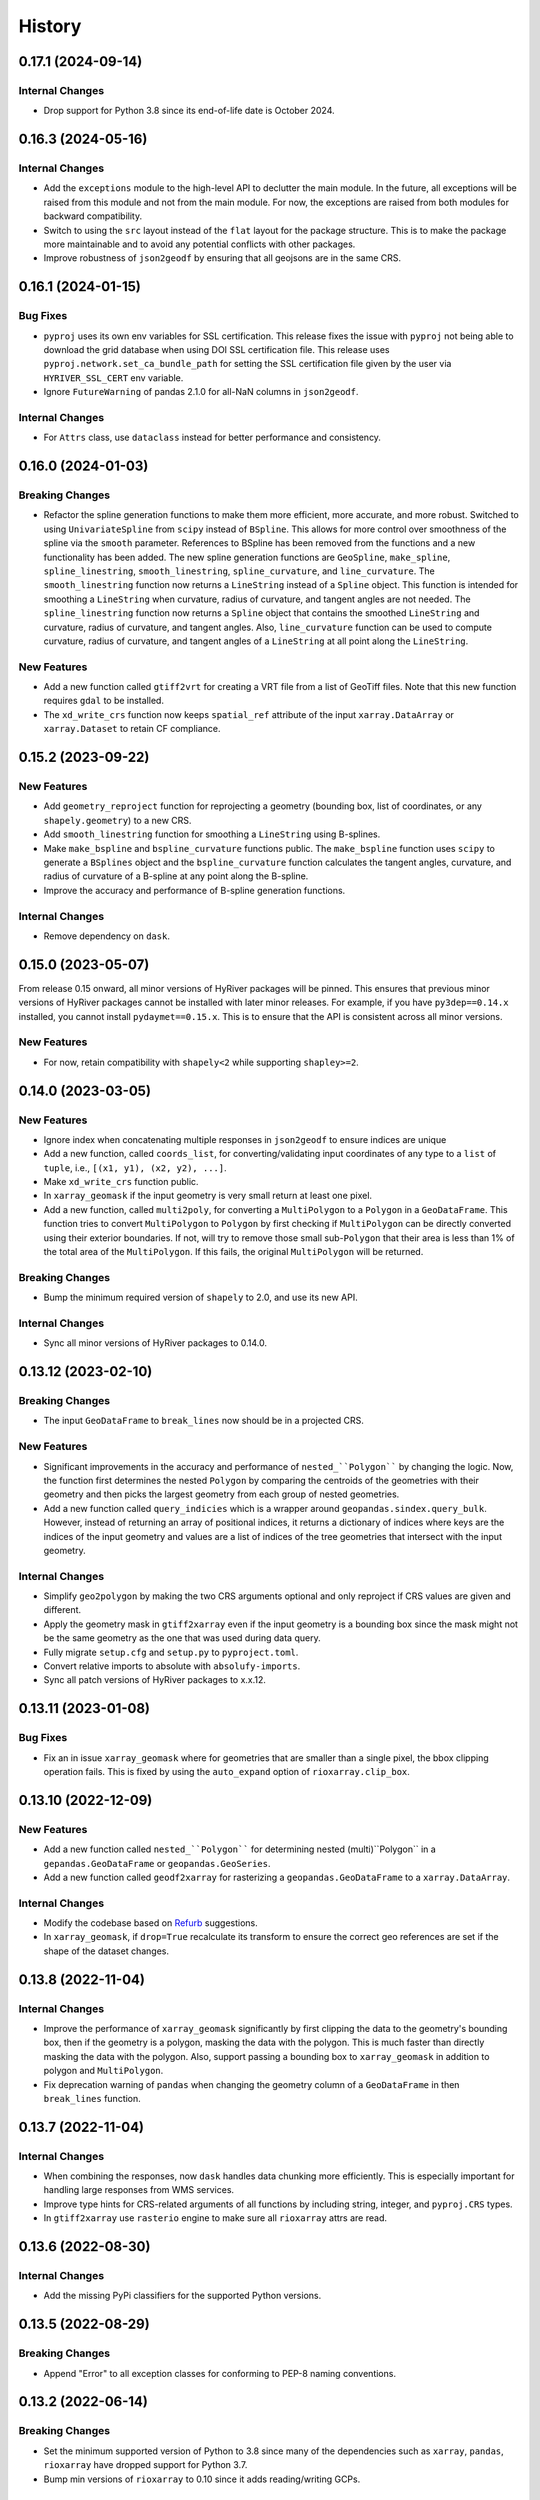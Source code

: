 =======
History
=======

0.17.1 (2024-09-14)
-------------------

Internal Changes
~~~~~~~~~~~~~~~~
- Drop support for Python 3.8 since its end-of-life date is October 2024.

0.16.3 (2024-05-16)
-------------------

Internal Changes
~~~~~~~~~~~~~~~~
- Add the ``exceptions`` module to the high-level API to declutter
  the main module. In the future, all exceptions will be raised from
  this module and not from the main module. For now, the exceptions
  are raised from both modules for backward compatibility.
- Switch to using the ``src`` layout instead of the ``flat`` layout
  for the package structure. This is to make the package more
  maintainable and to avoid any potential conflicts with other
  packages.
- Improve robustness of ``json2geodf`` by ensuring that all geojsons are in
  the same CRS.

0.16.1 (2024-01-15)
-------------------

Bug Fixes
~~~~~~~~~
- ``pyproj`` uses its own env variables for SSL certification. This release
  fixes the issue with ``pyproj`` not being able to download the grid database
  when using DOI SSL certification file. This release uses
  ``pyproj.network.set_ca_bundle_path`` for setting the SSL certification file
  given by the user via ``HYRIVER_SSL_CERT`` env variable.
- Ignore ``FutureWarning`` of pandas 2.1.0 for all-NaN columns in ``json2geodf``.

Internal Changes
~~~~~~~~~~~~~~~~
- For ``Attrs`` class, use ``dataclass`` instead for better performance
  and consistency.

0.16.0 (2024-01-03)
-------------------

Breaking Changes
~~~~~~~~~~~~~~~~
- Refactor the spline generation functions to make them more efficient,
  more accurate, and more robust. Switched to using ``UnivariateSpline``
  from ``scipy`` instead of ``BSpline``. This allows for more control
  over smoothness of the spline via the ``smooth`` parameter.
  References to BSpline has been removed from the functions and a new
  functionality has been added. The new spline generation functions
  are ``GeoSpline``, ``make_spline``, ``spline_linestring``,
  ``smooth_linestring``, ``spline_curvature``, and ``line_curvature``.
  The ``smooth_linestring`` function now returns a ``LineString`` instead
  of a ``Spline`` object. This function is intended for smoothing a
  ``LineString`` when curvature, radius of curvature, and tangent angles
  are not needed. The ``spline_linestring`` function now returns a
  ``Spline`` object that contains the smoothed ``LineString`` and
  curvature, radius of curvature, and tangent angles. Also, ``line_curvature``
  function can be used to compute curvature, radius of curvature, and
  tangent angles of a ``LineString`` at all point along the ``LineString``.

New Features
~~~~~~~~~~~~
- Add a new function called ``gtiff2vrt`` for creating a VRT file
  from a list of GeoTiff files. Note that this new function requires
  ``gdal`` to be installed.
- The ``xd_write_crs`` function now keeps ``spatial_ref`` attribute
  of the input ``xarray.DataArray`` or ``xarray.Dataset`` to retain
  CF compliance.

0.15.2 (2023-09-22)
-------------------

New Features
~~~~~~~~~~~~
- Add ``geometry_reproject`` function for reprojecting a geometry
  (bounding box, list of coordinates, or any ``shapely.geometry``) to
  a new CRS.
- Add ``smooth_linestring`` function for smoothing a ``LineString``
  using B-splines.
- Make ``make_bspline`` and ``bspline_curvature`` functions public.
  The ``make_bspline`` function uses ``scipy`` to generate a ``BSplines``
  object and the ``bspline_curvature`` function calculates the tangent
  angles, curvature, and radius of curvature of a B-spline at any point
  along the B-spline.
- Improve the accuracy and performance of B-spline generation functions.

Internal Changes
~~~~~~~~~~~~~~~~
- Remove dependency on ``dask``.

0.15.0 (2023-05-07)
-------------------
From release 0.15 onward, all minor versions of HyRiver packages
will be pinned. This ensures that previous minor versions of HyRiver
packages cannot be installed with later minor releases. For example,
if you have ``py3dep==0.14.x`` installed, you cannot install
``pydaymet==0.15.x``. This is to ensure that the API is
consistent across all minor versions.

New Features
~~~~~~~~~~~~
- For now, retain compatibility with ``shapely<2`` while supporting
  ``shapley>=2``.

0.14.0 (2023-03-05)
-------------------

New Features
~~~~~~~~~~~~
- Ignore index when concatenating multiple responses in ``json2geodf``
  to ensure indices are unique
- Add a new function, called ``coords_list``, for converting/validating input
  coordinates of any type to a ``list`` of ``tuple``, i.e.,
  ``[(x1, y1), (x2, y2), ...]``.
- Make ``xd_write_crs`` function public.
- In ``xarray_geomask`` if the input geometry is very small return at least
  one pixel.
- Add a new function, called ``multi2poly``, for converting a ``MultiPolygon``
  to a ``Polygon`` in a ``GeoDataFrame``.
  This function tries to convert ``MultiPolygon`` to ``Polygon`` by
  first checking if ``MultiPolygon`` can be directly converted using
  their exterior boundaries. If not, will try to remove those small
  sub-``Polygon`` that their area is less than 1% of the total area
  of the ``MultiPolygon``. If this fails, the original ``MultiPolygon`` will
  be returned.

Breaking Changes
~~~~~~~~~~~~~~~~
- Bump the minimum required version of ``shapely`` to 2.0,
  and use its new API.

Internal Changes
~~~~~~~~~~~~~~~~
- Sync all minor versions of HyRiver packages to 0.14.0.

0.13.12 (2023-02-10)
--------------------

Breaking Changes
~~~~~~~~~~~~~~~~
- The input ``GeoDataFrame`` to ``break_lines`` now should be in
  a projected CRS.

New Features
~~~~~~~~~~~~
- Significant improvements in the accuracy and performance of
  ``nested_``Polygon```` by changing the logic. Now, the function first
  determines the nested ``Polygon`` by comparing the centroids of the
  geometries with their geometry and then picks the largest geometry
  from each group of nested geometries.
- Add a new function called ``query_indicies`` which is a wrapper around
  ``geopandas.sindex.query_bulk``. However, instead of returning an array of
  positional indices, it returns a dictionary of indices where keys are the
  indices of the input geometry and values are a list of indices of the
  tree geometries that intersect with the input geometry.

Internal Changes
~~~~~~~~~~~~~~~~
- Simplify ``geo2polygon`` by making the two CRS arguments optional
  and only reproject if CRS values are given and different.
- Apply the geometry mask in ``gtiff2xarray`` even if the input geometry
  is a bounding box since the mask might not be the same geometry as the
  one that was used during data query.
- Fully migrate ``setup.cfg`` and ``setup.py`` to ``pyproject.toml``.
- Convert relative imports to absolute with ``absolufy-imports``.
- Sync all patch versions of HyRiver packages to x.x.12.

0.13.11 (2023-01-08)
--------------------

Bug Fixes
~~~~~~~~~
- Fix an in issue ``xarray_geomask`` where for geometries that are smaller
  than a single pixel, the bbox clipping operation fails. This is fixed by
  using the ``auto_expand`` option of ``rioxarray.clip_box``.

0.13.10 (2022-12-09)
--------------------

New Features
~~~~~~~~~~~~
- Add a new function called ``nested_``Polygon```` for determining nested
  (multi)``Polygon`` in a ``gepandas.GeoDataFrame`` or ``geopandas.GeoSeries``.
- Add a new function called ``geodf2xarray`` for rasterizing a
  ``geopandas.GeoDataFrame`` to a ``xarray.DataArray``.

Internal Changes
~~~~~~~~~~~~~~~~
- Modify the codebase based on `Refurb <https://github.com/dosisod/refurb>`__
  suggestions.
- In ``xarray_geomask``, if ``drop=True`` recalculate its transform to ensure
  the correct geo references are set if the shape of the dataset changes.

0.13.8 (2022-11-04)
-------------------

Internal Changes
~~~~~~~~~~~~~~~~
- Improve the performance of ``xarray_geomask`` significantly by first
  clipping the data to the geometry's bounding box, then if the geometry
  is a polygon, masking the data with the polygon. This is much faster
  than directly masking the data with the polygon. Also, support passing
  a bounding box to ``xarray_geomask`` in addition to polygon and ``MultiPolygon``.
- Fix deprecation warning of ``pandas`` when changing the geometry column
  of a ``GeoDataFrame`` in then ``break_lines`` function.

0.13.7 (2022-11-04)
-------------------

Internal Changes
~~~~~~~~~~~~~~~~
- When combining the responses, now ``dask`` handles data chunking more efficiently.
  This is especially important for handling large responses from WMS services.
- Improve type hints for CRS-related arguments of all functions by including string,
  integer, and ``pyproj.CRS`` types.
- In ``gtiff2xarray`` use ``rasterio`` engine to make sure all ``rioxarray`` attrs
  are read.

0.13.6 (2022-08-30)
-------------------

Internal Changes
~~~~~~~~~~~~~~~~
- Add the missing PyPi classifiers for the supported Python versions.

0.13.5 (2022-08-29)
-------------------

Breaking Changes
~~~~~~~~~~~~~~~~
- Append "Error" to all exception classes for conforming to PEP-8 naming conventions.

0.13.2 (2022-06-14)
-------------------

Breaking Changes
~~~~~~~~~~~~~~~~
- Set the minimum supported version of Python to 3.8 since many of the
  dependencies such as ``xarray``, ``pandas``, ``rioxarray`` have dropped support
  for Python 3.7.
- Bump min versions of ``rioxarray`` to 0.10 since it adds reading/writing GCPs.

Internal Changes
~~~~~~~~~~~~~~~~
- Use `micromamba <https://github.com/marketplace/actions/provision-with-micromamba>`__
  for running tests
  and use `nox <https://github.com/marketplace/actions/setup-nox>`__
  for linting in CI.

0.13.1 (2022-06-11)
-------------------

New Features
~~~~~~~~~~~~
- Add support for passing a custom bounding box in the ``Coordinates`` class.
  The default is the bounds of ``EPSG:4326`` to retain backward compatibility.
  This new class parameter allows a user to check if a list of coordinates
  is within a custom bounding box. The bounds should be the ``EPSG:4326`` coordinate
  system.
- Add a new function called ``geometry_list`` for converting a list of
  multi-geometries to a list of geometries.

0.13.0 (2022-03-03)
-------------------

Internal Changes
~~~~~~~~~~~~~~~~
- Write ``nodata`` attribute using ``rioxarray`` in ``geotiff2xarray`` since the
  clipping operation of ``rioxarray`` uses this value as fill value.

Bug Fixes
~~~~~~~~~
- In the ``break_lines`` function, convert ``MultiLineString`` into
  ``LineString`` since ``shapely.ops.substring`` only accepts ``LineString``.

0.12.3 (2022-02-04)
-------------------

New Features
~~~~~~~~~~~~
- Add a function called ``break_lines`` for breaking lines at given points.
- Add a function called ``snap2nearest`` for snapping points to the nearest
  point on a line with a given tolerance. It accepts a ``geopandas.GeoSeries`` of
  points and a ``geopandas.GeoSeries`` or ``geopandas.GeoDataFrame`` of lines. It
  automatically snaps to the closest lines in the input data.

0.12.2 (2022-01-15)
-------------------

New Features
~~~~~~~~~~~~
- Add a new class called ``GeoBSpline`` that generates B-splines from a set of
  coordinates. The ``spline`` attribute of this class has five attributes:
  ``x`` and ``y`` coordinates, ``phi`` and ``radius`` which are curvature and
  radius of curvature, respectively, and ``distance`` which is the total distance
  of each point along the B-spline from the starting points.
- Add a new class called ``Coordinates`` that validates a set of lon/lat coordinates.
  It normalizes longitudes to the range [-180, 180) and has a ``points`` property
  that is ``geopandas.GeoSeries`` with validated coordinates. It uses spatial indexing
  to speed up the validation and should be able to handle large datasets efficiently.
- Make ``transform2tuple`` a public function.

Internal Changes
~~~~~~~~~~~~~~~~
- The ``geometry`` and ``geo_crs`` arguments of ``gtiff2xarray`` are now optional.
  This is useful for cases when the input ``GeoTiff`` response is the results of
  a bounding box query and there is no need for a geometry mask.
- Replace the missing values after adding geometry mask via ``xarray_geomask`` by the
  ``nodatavals`` attribute of the input ``xarray.DataArray`` or ``xarray.Dataset``.
  Therefore, the data type of the input ``xarray.DataArray`` or ``xarray.Dataset``
  is conserved.
- Expose ``connectivity`` argument of ``rasterio.features.shapes`` function in
  ``xarray2geodf`` function.
- Move all private functions to a new module to make the main module less cluttered.

0.12.1 (2021-12-31)
-------------------

Internal Changes
~~~~~~~~~~~~~~~~
- Refactor ``arcgis2geojson`` for better readability and maintainability.
- In ``arcgis2geojson`` set the geometry to null if its type is not supported,
  such as curved polylines.

0.12.0 (2021-12-27)
-------------------

Internal Changes
~~~~~~~~~~~~~~~~
- Add all the missing types so ``mypy --strict`` passes.
- Bump version to 0.12.0 to match the release of ``pygeoogc``.

0.11.7 (2021-11-09)
-------------------

Internal Changes
~~~~~~~~~~~~~~~~
- Use ``rioxarray`` for dealing with ``GeoTIFF`` binaries since ``xarray``
  deprecated the ``xarray.open_rasterio`` function, as it's discussed
  in this `PR <https://github.com/pydata/xarray/pull/5808>`__.
- Use ``importlib-metadata`` for getting the version instead of ``pkg_resources``
  to decrease import time as discussed in this
  `issue <https://github.com/pydata/xarray/issues/5676>`__.

0.11.6 (2021-10-06)
-------------------

New Features
~~~~~~~~~~~~
- Add a new function, ``xarray2geodf``, to convert a ``xarray.DataArray`` to a
  ``geopandas.GeoDataFrame``.

0.11.5 (2021-06-16)
-------------------

Bug Fixes
~~~~~~~~~
- Fix an issue with ``gtiff2xarray`` where the ``scales`` and ``offsets``
  attributes of the output ``DataArray`` were floats rather than tuples (:issue_3dep:`30`).

Internal Changes
~~~~~~~~~~~~~~~~
- Add a new function, ``transform2tuple``, for converting ``Affine`` transforms to a tuple.
  Previously, the ``Affine`` transform was converted to a tuple using ``to_gdal()`` method
  of ``rasterio.Affine`` which was not compatible with ``rioxarray``.

0.11.4 (2021-08-26)
-------------------

Internal Changes
~~~~~~~~~~~~~~~~
- Use ``ujson`` for JSON parsing instead of ``orjson`` since ``orjson`` only serializes to
  ``bytes`` which is not compatible with ``aiohttp``.
- Convert the transform attribute data type from ``Affine`` to ``tuple`` since saving a data
  array to ``netcdf`` cannot handle the ``Affine`` type.

0.11.3 (2021-08-19)
-------------------

- Fix an issue in ``geotiff2xarray`` related to saving a ``xarray`` object to NetCDF when its
  transform attribute has ``Affine`` type rather than a tuple.

0.11.2 (2021-07-31)
-------------------

The highlight of this release is performance improvement in ``gtiff2xarray`` for
handling large responses.

New Features
~~~~~~~~~~~~
- Automatic detection of the driver by default in ``gtiff2xarray`` as opposed to it being
  ``GTiff``.

Internal Changes
~~~~~~~~~~~~~~~~
- Make ``geo2polygon``, ``get_transform``, and ``get_nodata_crs`` public functions
  since other packages use it.
- Make ``xarray_mask`` a public function and simplify ``gtiff2xarray``.
- Remove ``MatchCRS`` since it's already available in ``pygeoogc``.
- Validate input geometry in ``geo2polygon``.
- Refactor ``gtiff2xarray`` to check for the ``ds_dims`` outside the main loops to
  improve the performance. Also, the function tries to detect the dimension names
  automatically if ``ds_dims`` is not provided by the user, explicitly.
- Improve performance of ``json2geodf`` by using list comprehension and performing
  checks outside the main loop.

Bug Fixes
~~~~~~~~~
- Add the missing arguments for masking the data in ``gtiff2xarray``.

0.11.1 (2021-06-19)
-------------------

Bug Fixes
~~~~~~~~~
- In some edge cases the y-coordinates of a response might not be monotonically sorted so
  ``dask`` fails. This release sorts them to address this issue.

0.11.0 (2021-06-19)
-------------------

New Features
~~~~~~~~~~~~
- Function ``gtiff2xarray`` returns a parallelized ``xarray.Dataset`` or ``xarray.DataAraay``
  that can handle large responses much more efficiently. This is achieved using ``dask``.

Breaking Changes
~~~~~~~~~~~~~~~~
- Drop support for Python 3.6 since many of the dependencies such as ``xarray`` and ``pandas``
  have done so.
- Refactor ``MatchCRS``. Now, it should be instantiated by providing the in and out CRSs like so:
  ``MatchCRS(in_crs, out_crs)``. Then its methods, namely, ``geometry``, ``bounds`` and ``coords``,
  can be called. These methods now have only one input, geometry.
- Change input and output types of ``MatchCRS.coords`` from tuple of lists of coordinates
  to list of ``(x, y)`` coordinates.
- Remove ``xarray_mask`` and ``gtiff2file`` since ``rioxarray`` is more general and suitable.

Internal Changes
~~~~~~~~~~~~~~~~
- Remove unnecessary type checks for private functions.
- Refactor ``json2geodf`` to improve robustness. Use ``get`` method of ``dict`` for checking
  key availability.

0.10.1 (2021-03-27)
-------------------

- Setting transform of the merged dataset explicitly (:issue_3dep:`3`).
- Add announcement regarding the new name for the software stack, HyRiver.
- Improve ``pip`` installation and release workflow.

0.10.0 (2021-03-06)
-------------------

- The first release after renaming ``hydrodata`` to ``PyGeoHydro``.
- Address :issue_3dep:`1` by sorting y coordinate after merge.
- Make ``mypy`` checks more strict and fix all the errors and prevent possible
  bugs.
- Speed up CI testing by using ``mamba`` and caching.

0.9.0 (2021-02-14)
------------------

- Bump version to the same version as PyGeoHydro.
- Add ``gtiff2file`` for saving raster responses as ``geotiff`` file(s).
- Fix an error in ``_get_nodata_crs`` for handling no data value when its value in the source
  is None.
- Fix the warning during the ``GeoDataFrame`` generation in ``json2geodf`` when there is
  no geometry column in the input JSON.

0.2.0 (2020-12-06)
-------------------

- Added checking the validity of input arguments in ``gtiff2xarray`` function and provide
  useful messages for debugging.
- Add support for ``MultiPolygon``.
- Remove the ``fill_hole`` argument.
- Fixed a bug in ``xarray_geomask`` for getting the transform.

0.1.10 (2020-08-18)
-------------------

- Fixed the ``gtiff2xarray`` issue with high resolution requests and improved robustness
  of the function.
- Replaced ``simplejson`` with ``orjson`` to speed up JSON operations.


0.1.9 (2020-08-11)
------------------

- Modified ``griff2xarray`` to reflect the latest changes in ``pygeoogc`` 0.1.7.

0.1.8 (2020-08-03)
------------------

- Retained the compatibility with ``xarray`` 0.15 by removing the ``attrs`` flag.
- Added ``xarray_geomask`` function and made it a public function.
- More efficient handling of large GeoTiff responses by cropping the response before
  converting it into a dataset.
- Added a new function called ``geo2polygon`` for converting and transforming
  a polygon or bounding box into a Shapely's Polygon in the target CRS.

0.1.6 (2020-07-23)
------------------

- Fixed the issue with flipped mask in ``WMS``.
- Removed ``drop_duplicates`` since it may cause issues in some instances.


0.1.4 (2020-07-22)
------------------

- Refactor ``griff2xarray`` and added support for WMS 1.3.0 and WFS 2.0.0.
- Add ``MatchCRS`` class.
- Remove dependency on PyGeoOGC.
- Increase test coverage.

0.1.3 (2020-07-21)
------------------

- Remove duplicate rows before returning the dataframe in the ``json2geodf`` function.
- Add the missing dependency

0.1.0 (2020-07-21)
------------------

- First release on PyPI.
